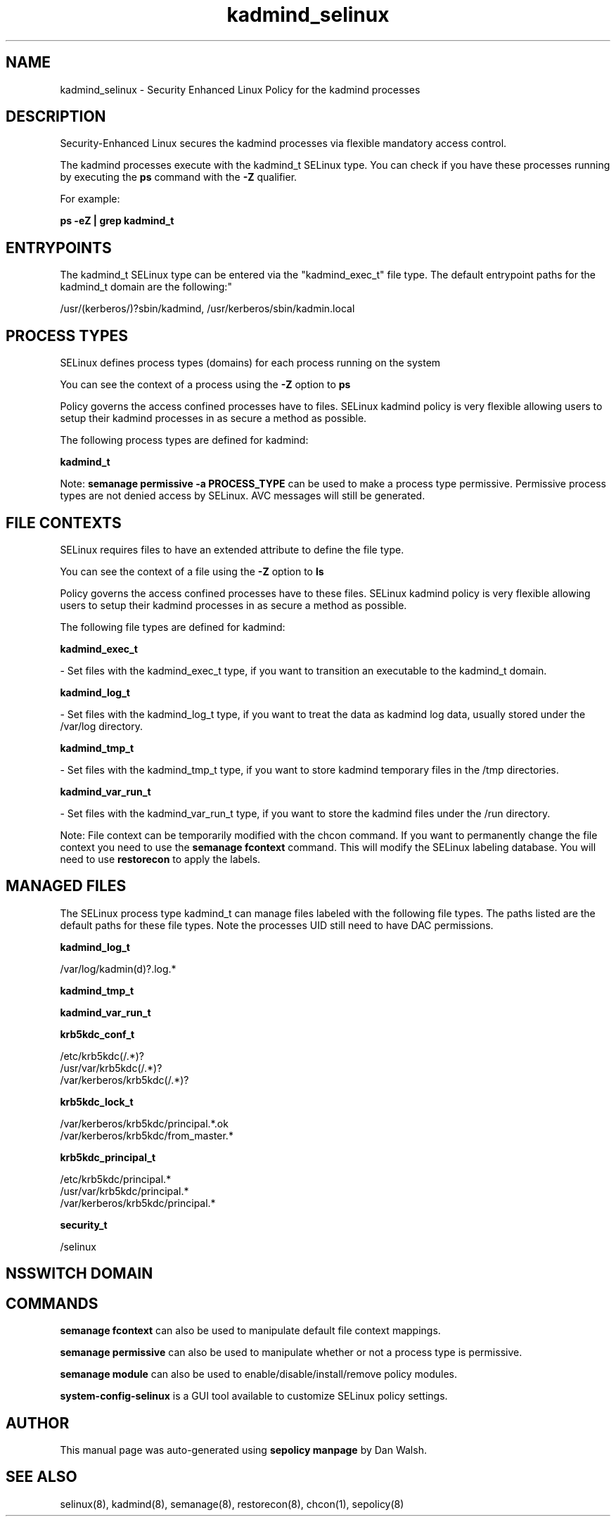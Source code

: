 .TH  "kadmind_selinux"  "8"  "12-11-01" "kadmind" "SELinux Policy documentation for kadmind"
.SH "NAME"
kadmind_selinux \- Security Enhanced Linux Policy for the kadmind processes
.SH "DESCRIPTION"

Security-Enhanced Linux secures the kadmind processes via flexible mandatory access control.

The kadmind processes execute with the kadmind_t SELinux type. You can check if you have these processes running by executing the \fBps\fP command with the \fB\-Z\fP qualifier.

For example:

.B ps -eZ | grep kadmind_t


.SH "ENTRYPOINTS"

The kadmind_t SELinux type can be entered via the "kadmind_exec_t" file type.  The default entrypoint paths for the kadmind_t domain are the following:"

/usr/(kerberos/)?sbin/kadmind, /usr/kerberos/sbin/kadmin\.local
.SH PROCESS TYPES
SELinux defines process types (domains) for each process running on the system
.PP
You can see the context of a process using the \fB\-Z\fP option to \fBps\bP
.PP
Policy governs the access confined processes have to files.
SELinux kadmind policy is very flexible allowing users to setup their kadmind processes in as secure a method as possible.
.PP
The following process types are defined for kadmind:

.EX
.B kadmind_t
.EE
.PP
Note:
.B semanage permissive -a PROCESS_TYPE
can be used to make a process type permissive. Permissive process types are not denied access by SELinux. AVC messages will still be generated.

.SH FILE CONTEXTS
SELinux requires files to have an extended attribute to define the file type.
.PP
You can see the context of a file using the \fB\-Z\fP option to \fBls\bP
.PP
Policy governs the access confined processes have to these files.
SELinux kadmind policy is very flexible allowing users to setup their kadmind processes in as secure a method as possible.
.PP
The following file types are defined for kadmind:


.EX
.PP
.B kadmind_exec_t
.EE

- Set files with the kadmind_exec_t type, if you want to transition an executable to the kadmind_t domain.


.EX
.PP
.B kadmind_log_t
.EE

- Set files with the kadmind_log_t type, if you want to treat the data as kadmind log data, usually stored under the /var/log directory.


.EX
.PP
.B kadmind_tmp_t
.EE

- Set files with the kadmind_tmp_t type, if you want to store kadmind temporary files in the /tmp directories.


.EX
.PP
.B kadmind_var_run_t
.EE

- Set files with the kadmind_var_run_t type, if you want to store the kadmind files under the /run directory.


.PP
Note: File context can be temporarily modified with the chcon command.  If you want to permanently change the file context you need to use the
.B semanage fcontext
command.  This will modify the SELinux labeling database.  You will need to use
.B restorecon
to apply the labels.

.SH "MANAGED FILES"

The SELinux process type kadmind_t can manage files labeled with the following file types.  The paths listed are the default paths for these file types.  Note the processes UID still need to have DAC permissions.

.br
.B kadmind_log_t

	/var/log/kadmin(d)?\.log.*
.br

.br
.B kadmind_tmp_t


.br
.B kadmind_var_run_t


.br
.B krb5kdc_conf_t

	/etc/krb5kdc(/.*)?
.br
	/usr/var/krb5kdc(/.*)?
.br
	/var/kerberos/krb5kdc(/.*)?
.br

.br
.B krb5kdc_lock_t

	/var/kerberos/krb5kdc/principal.*\.ok
.br
	/var/kerberos/krb5kdc/from_master.*
.br

.br
.B krb5kdc_principal_t

	/etc/krb5kdc/principal.*
.br
	/usr/var/krb5kdc/principal.*
.br
	/var/kerberos/krb5kdc/principal.*
.br

.br
.B security_t

	/selinux
.br

.SH NSSWITCH DOMAIN

.SH "COMMANDS"
.B semanage fcontext
can also be used to manipulate default file context mappings.
.PP
.B semanage permissive
can also be used to manipulate whether or not a process type is permissive.
.PP
.B semanage module
can also be used to enable/disable/install/remove policy modules.

.PP
.B system-config-selinux
is a GUI tool available to customize SELinux policy settings.

.SH AUTHOR
This manual page was auto-generated using
.B "sepolicy manpage"
by Dan Walsh.

.SH "SEE ALSO"
selinux(8), kadmind(8), semanage(8), restorecon(8), chcon(1), sepolicy(8)
